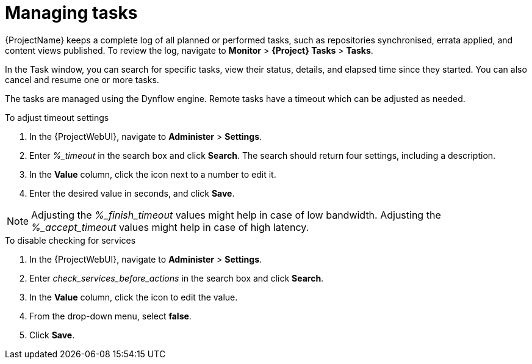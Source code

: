 :_mod-docs-content-type: PROCEDURE

[id="Managing_Tasks_{context}"]
= Managing tasks

{ProjectName} keeps a complete log of all planned or performed tasks, such as repositories synchronised, errata applied, and content views published.
To review the log, navigate to *Monitor* > *{Project} Tasks* > *Tasks*.

In the Task window, you can search for specific tasks, view their status, details, and elapsed time since they started.
You can also cancel and resume one or more tasks.

The tasks are managed using the Dynflow engine.
Remote tasks have a timeout which can be adjusted as needed.

.To adjust timeout settings
. In the {ProjectWebUI}, navigate to *Administer* > *Settings*.
. Enter _%_timeout_ in the search box and click *Search*.
The search should return four settings, including a description.
. In the *Value* column, click the icon next to a number to edit it.
. Enter the desired value in seconds, and click *Save*.

[NOTE]
====
Adjusting the _%_finish_timeout_ values might help in case of low bandwidth.
Adjusting the _%_accept_timeout_ values might help in case of high latency.
====

ifdef::katello,orcharhino,satellite[]
When a task is initialized, any back-end service that will be used in the task, such as Candlepin or Pulp, will be checked for correct functioning.
If the check fails, you will receive an error similar to the following one:

[source, none, options="nowrap", subs="+quotes,verbatim,attributes"]
----
There was an issue with the backend service candlepin: Connection refused – connect(2).
----

If the back-end service checking feature turns out to be causing any trouble, it can be disabled as follows.
endif::[]

.To disable checking for services
. In the {ProjectWebUI}, navigate to *Administer* > *Settings*.
. Enter _check_services_before_actions_ in the search box and click *Search*.
. In the *Value* column, click the icon to edit the value.
. From the drop-down menu, select *false*.
. Click *Save*.
